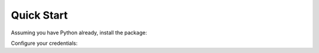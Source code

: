 Quick Start 
===========

Assuming you have Python already, install the package:

.. tabs::

   .. tab:: from PyPi

      .. prompt:: bash

         pip install censys

   .. tab:: from GitHub

      .. prompt:: bash

         pip install git+https://github.com/censys/censys-python@main

   .. tab:: from Kali Linux

      .. prompt:: bash

         sudo apt install python3-censys

Configure your credentials:

.. tabs::

   .. tab:: Search API

      .. prompt:: bash

         censys config

   .. tab:: ASM API

      .. prompt:: bash
      
         censys config-asm

